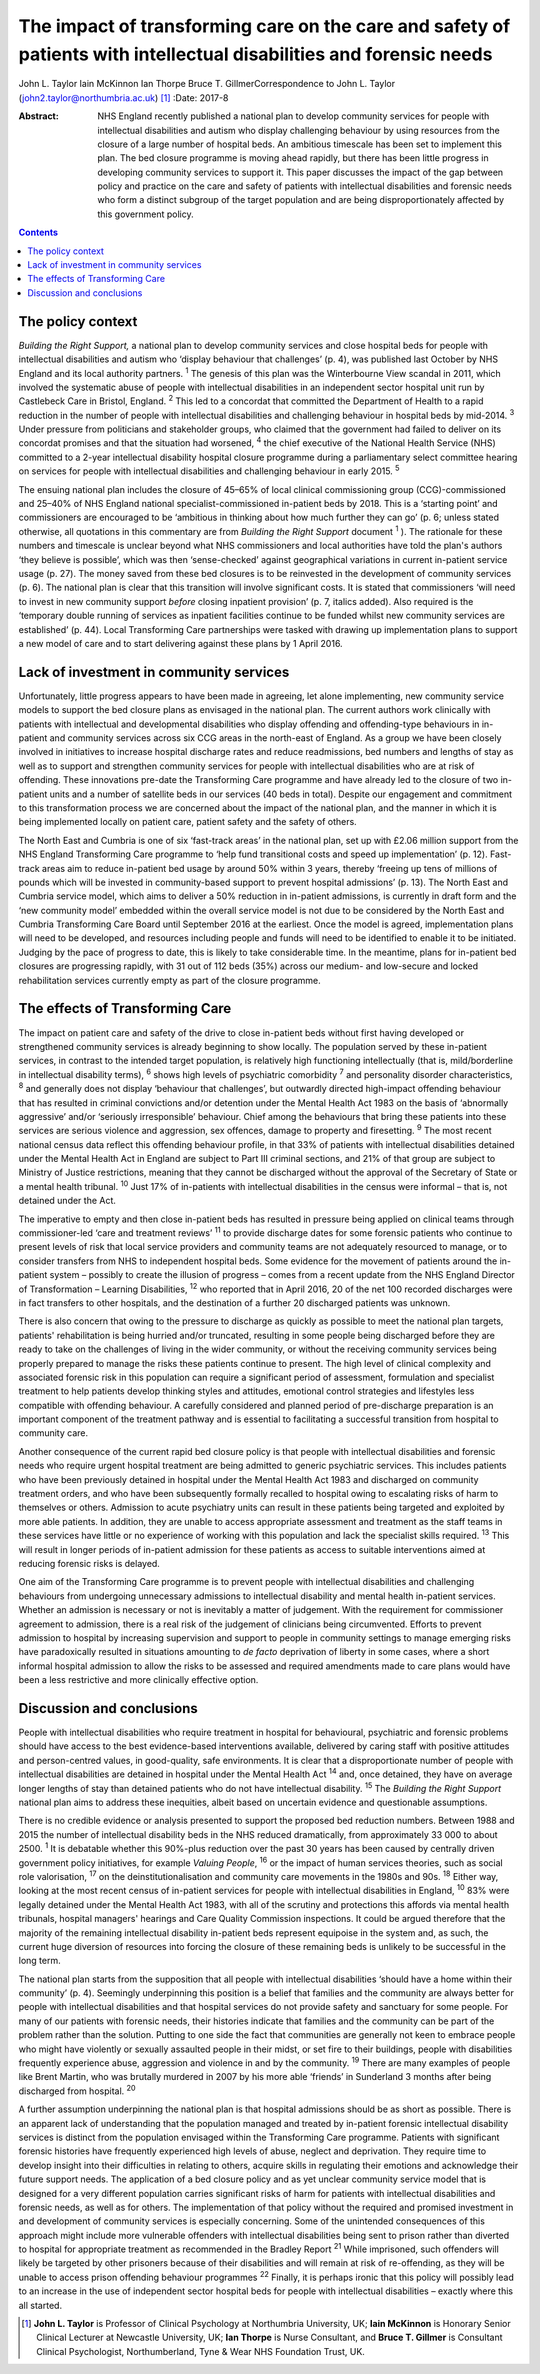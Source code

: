 ====================================================================================================================
The impact of transforming care on the care and safety of patients with intellectual disabilities and forensic needs
====================================================================================================================



John L. Taylor
Iain McKinnon
Ian Thorpe
Bruce T. GillmerCorrespondence to John L. Taylor
(john2.taylor@northumbria.ac.uk)  [1]_
:Date: 2017-8

:Abstract:
   NHS England recently published a national plan to develop community
   services for people with intellectual disabilities and autism who
   display challenging behaviour by using resources from the closure of
   a large number of hospital beds. An ambitious timescale has been set
   to implement this plan. The bed closure programme is moving ahead
   rapidly, but there has been little progress in developing community
   services to support it. This paper discusses the impact of the gap
   between policy and practice on the care and safety of patients with
   intellectual disabilities and forensic needs who form a distinct
   subgroup of the target population and are being disproportionately
   affected by this government policy.


.. contents::
   :depth: 3
..

.. _S1:

The policy context
==================

*Building the Right Support,* a national plan to develop community
services and close hospital beds for people with intellectual
disabilities and autism who ‘display behaviour that challenges’ (p. 4),
was published last October by NHS England and its local authority
partners. :sup:`1` The genesis of this plan was the Winterbourne View
scandal in 2011, which involved the systematic abuse of people with
intellectual disabilities in an independent sector hospital unit run by
Castlebeck Care in Bristol, England. :sup:`2` This led to a concordat
that committed the Department of Health to a rapid reduction in the
number of people with intellectual disabilities and challenging
behaviour in hospital beds by mid-2014. :sup:`3` Under pressure from
politicians and stakeholder groups, who claimed that the government had
failed to deliver on its concordat promises and that the situation had
worsened, :sup:`4` the chief executive of the National Health Service
(NHS) committed to a 2-year intellectual disability hospital closure
programme during a parliamentary select committee hearing on services
for people with intellectual disabilities and challenging behaviour in
early 2015. :sup:`5`

The ensuing national plan includes the closure of 45–65% of local
clinical commissioning group (CCG)-commissioned and 25–40% of NHS
England national specialist-commissioned in-patient beds by 2018. This
is a ‘starting point’ and commissioners are encouraged to be ‘ambitious
in thinking about how much further they can go’ (p. 6; unless stated
otherwise, all quotations in this commentary are from *Building the
Right Support* document :sup:`1` ). The rationale for these numbers and
timescale is unclear beyond what NHS commissioners and local authorities
have told the plan's authors ‘they believe is possible’, which was then
‘sense-checked’ against geographical variations in current in-patient
service usage (p. 27). The money saved from these bed closures is to be
reinvested in the development of community services (p. 6). The national
plan is clear that this transition will involve significant costs. It is
stated that commissioners ‘will need to invest in new community support
*before* closing inpatient provision’ (p. 7, italics added). Also
required is the ‘temporary double running of services as inpatient
facilities continue to be funded whilst new community services are
established’ (p. 44). Local Transforming Care partnerships were tasked
with drawing up implementation plans to support a new model of care and
to start delivering against these plans by 1 April 2016.

.. _S2:

Lack of investment in community services
========================================

Unfortunately, little progress appears to have been made in agreeing,
let alone implementing, new community service models to support the bed
closure plans as envisaged in the national plan. The current authors
work clinically with patients with intellectual and developmental
disabilities who display offending and offending-type behaviours in
in-patient and community services across six CCG areas in the north-east
of England. As a group we have been closely involved in initiatives to
increase hospital discharge rates and reduce readmissions, bed numbers
and lengths of stay as well as to support and strengthen community
services for people with intellectual disabilities who are at risk of
offending. These innovations pre-date the Transforming Care programme
and have already led to the closure of two in-patient units and a number
of satellite beds in our services (40 beds in total). Despite our
engagement and commitment to this transformation process we are
concerned about the impact of the national plan, and the manner in which
it is being implemented locally on patient care, patient safety and the
safety of others.

The North East and Cumbria is one of six ‘fast-track areas’ in the
national plan, set up with £2.06 million support from the NHS England
Transforming Care programme to ‘help fund transitional costs and speed
up implementation’ (p. 12). Fast-track areas aim to reduce in-patient
bed usage by around 50% within 3 years, thereby ‘freeing up tens of
millions of pounds which will be invested in community-based support to
prevent hospital admissions’ (p. 13). The North East and Cumbria service
model, which aims to deliver a 50% reduction in in-patient admissions,
is currently in draft form and the ‘new community model’ embedded within
the overall service model is not due to be considered by the North East
and Cumbria Transforming Care Board until September 2016 at the
earliest. Once the model is agreed, implementation plans will need to be
developed, and resources including people and funds will need to be
identified to enable it to be initiated. Judging by the pace of progress
to date, this is likely to take considerable time. In the meantime,
plans for in-patient bed closures are progressing rapidly, with 31 out
of 112 beds (35%) across our medium- and low-secure and locked
rehabilitation services currently empty as part of the closure
programme.

.. _S3:

The effects of Transforming Care
================================

The impact on patient care and safety of the drive to close in-patient
beds without first having developed or strengthened community services
is already beginning to show locally. The population served by these
in-patient services, in contrast to the intended target population, is
relatively high functioning intellectually (that is, mild/borderline in
intellectual disability terms), :sup:`6` shows high levels of
psychiatric comorbidity :sup:`7` and personality disorder
characteristics, :sup:`8` and generally does not display ‘behaviour that
challenges’, but outwardly directed high-impact offending behaviour that
has resulted in criminal convictions and/or detention under the Mental
Health Act 1983 on the basis of ‘abnormally aggressive’ and/or
‘seriously irresponsible’ behaviour. Chief among the behaviours that
bring these patients into these services are serious violence and
aggression, sex offences, damage to property and firesetting. :sup:`9`
The most recent national census data reflect this offending behaviour
profile, in that 33% of patients with intellectual disabilities detained
under the Mental Health Act in England are subject to Part III criminal
sections, and 21% of that group are subject to Ministry of Justice
restrictions, meaning that they cannot be discharged without the
approval of the Secretary of State or a mental health tribunal.
:sup:`10` Just 17% of in-patients with intellectual disabilities in the
census were informal – that is, not detained under the Act.

The imperative to empty and then close in-patient beds has resulted in
pressure being applied on clinical teams through commissioner-led ‘care
and treatment reviews’ :sup:`11` to provide discharge dates for some
forensic patients who continue to present levels of risk that local
service providers and community teams are not adequately resourced to
manage, or to consider transfers from NHS to independent hospital beds.
Some evidence for the movement of patients around the in-patient system
– possibly to create the illusion of progress – comes from a recent
update from the NHS England Director of Transformation – Learning
Disabilities, :sup:`12` who reported that in April 2016, 20 of the net
100 recorded discharges were in fact transfers to other hospitals, and
the destination of a further 20 discharged patients was unknown.

There is also concern that owing to the pressure to discharge as quickly
as possible to meet the national plan targets, patients' rehabilitation
is being hurried and/or truncated, resulting in some people being
discharged before they are ready to take on the challenges of living in
the wider community, or without the receiving community services being
properly prepared to manage the risks these patients continue to
present. The high level of clinical complexity and associated forensic
risk in this population can require a significant period of assessment,
formulation and specialist treatment to help patients develop thinking
styles and attitudes, emotional control strategies and lifestyles less
compatible with offending behaviour. A carefully considered and planned
period of pre-discharge preparation is an important component of the
treatment pathway and is essential to facilitating a successful
transition from hospital to community care.

Another consequence of the current rapid bed closure policy is that
people with intellectual disabilities and forensic needs who require
urgent hospital treatment are being admitted to generic psychiatric
services. This includes patients who have been previously detained in
hospital under the Mental Health Act 1983 and discharged on community
treatment orders, and who have been subsequently formally recalled to
hospital owing to escalating risks of harm to themselves or others.
Admission to acute psychiatry units can result in these patients being
targeted and exploited by more able patients. In addition, they are
unable to access appropriate assessment and treatment as the staff teams
in these services have little or no experience of working with this
population and lack the specialist skills required. :sup:`13` This will
result in longer periods of in-patient admission for these patients as
access to suitable interventions aimed at reducing forensic risks is
delayed.

One aim of the Transforming Care programme is to prevent people with
intellectual disabilities and challenging behaviours from undergoing
unnecessary admissions to intellectual disability and mental health
in-patient services. Whether an admission is necessary or not is
inevitably a matter of judgement. With the requirement for commissioner
agreement to admission, there is a real risk of the judgement of
clinicians being circumvented. Efforts to prevent admission to hospital
by increasing supervision and support to people in community settings to
manage emerging risks have paradoxically resulted in situations
amounting to *de facto* deprivation of liberty in some cases, where a
short informal hospital admission to allow the risks to be assessed and
required amendments made to care plans would have been a less
restrictive and more clinically effective option.

.. _S4:

Discussion and conclusions
==========================

People with intellectual disabilities who require treatment in hospital
for behavioural, psychiatric and forensic problems should have access to
the best evidence-based interventions available, delivered by caring
staff with positive attitudes and person-centred values, in
good-quality, safe environments. It is clear that a disproportionate
number of people with intellectual disabilities are detained in hospital
under the Mental Health Act :sup:`14` and, once detained, they have on
average longer lengths of stay than detained patients who do not have
intellectual disability. :sup:`15` The *Building the Right Support*
national plan aims to address these inequities, albeit based on
uncertain evidence and questionable assumptions.

There is no credible evidence or analysis presented to support the
proposed bed reduction numbers. Between 1988 and 2015 the number of
intellectual disability beds in the NHS reduced dramatically, from
approximately 33 000 to about 2500. :sup:`1` It is debatable whether
this 90%-plus reduction over the past 30 years has been caused by
centrally driven government policy initiatives, for example *Valuing
People*, :sup:`16` or the impact of human services theories, such as
social role valorisation, :sup:`17` on the deinstitutionalisation and
community care movements in the 1980s and 90s. :sup:`18` Either way,
looking at the most recent census of in-patient services for people with
intellectual disabilities in England, :sup:`10` 83% were legally
detained under the Mental Health Act 1983, with all of the scrutiny and
protections this affords via mental health tribunals, hospital managers'
hearings and Care Quality Commission inspections. It could be argued
therefore that the majority of the remaining intellectual disability
in-patient beds represent equipoise in the system and, as such, the
current huge diversion of resources into forcing the closure of these
remaining beds is unlikely to be successful in the long term.

The national plan starts from the supposition that all people with
intellectual disabilities ‘should have a home within their community’
(p. 4). Seemingly underpinning this position is a belief that families
and the community are always better for people with intellectual
disabilities and that hospital services do not provide safety and
sanctuary for some people. For many of our patients with forensic needs,
their histories indicate that families and the community can be part of
the problem rather than the solution. Putting to one side the fact that
communities are generally not keen to embrace people who might have
violently or sexually assaulted people in their midst, or set fire to
their buildings, people with disabilities frequently experience abuse,
aggression and violence in and by the community. :sup:`19` There are
many examples of people like Brent Martin, who was brutally murdered in
2007 by his more able ‘friends’ in Sunderland 3 months after being
discharged from hospital. :sup:`20`

A further assumption underpinning the national plan is that hospital
admissions should be as short as possible. There is an apparent lack of
understanding that the population managed and treated by in-patient
forensic intellectual disability services is distinct from the
population envisaged within the Transforming Care programme. Patients
with significant forensic histories have frequently experienced high
levels of abuse, neglect and deprivation. They require time to develop
insight into their difficulties in relating to others, acquire skills in
regulating their emotions and acknowledge their future support needs.
The application of a bed closure policy and as yet unclear community
service model that is designed for a very different population carries
significant risks of harm for patients with intellectual disabilities
and forensic needs, as well as for others. The implementation of that
policy without the required and promised investment in and development
of community services is especially concerning. Some of the unintended
consequences of this approach might include more vulnerable offenders
with intellectual disabilities being sent to prison rather than diverted
to hospital for appropriate treatment as recommended in the Bradley
Report :sup:`21` While imprisoned, such offenders will likely be
targeted by other prisoners because of their disabilities and will
remain at risk of re-offending, as they will be unable to access prison
offending behaviour programmes :sup:`22` Finally, it is perhaps ironic
that this policy will possibly lead to an increase in the use of
independent sector hospital beds for people with intellectual
disabilities – exactly where this all started.

.. [1]
   **John L. Taylor** is Professor of Clinical Psychology at Northumbria
   University, UK; **Iain McKinnon** is Honorary Senior Clinical
   Lecturer at Newcastle University, UK; **Ian Thorpe** is Nurse
   Consultant, and **Bruce T. Gillmer** is Consultant Clinical
   Psychologist, Northumberland, Tyne & Wear NHS Foundation Trust, UK.
